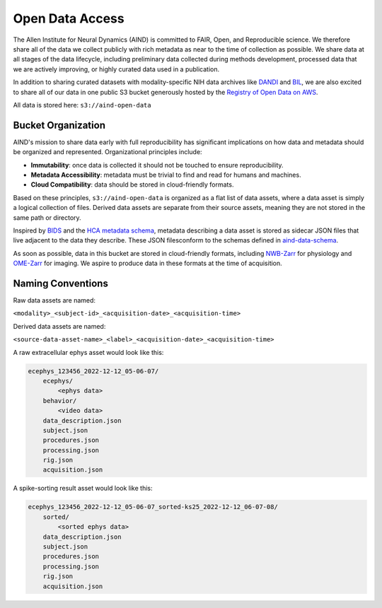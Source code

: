 ################
Open Data Access
################

The Allen Institute for Neural Dynamics (AIND) is committed to FAIR, Open, 
and Reproducible science. We therefore share all of the data we collect publicly 
with rich metadata as near to the time of collection as possible. We share data 
at all stages of the data lifecycle, including preliminary data collected 
during methods development, processed data that we are actively improving,
or highly curated data used in a publication.

In addition to sharing curated datasets with modality-specific NIH data archives 
like `DANDI <https://dandiarchive.org/>`_ and `BIL <https://www.brainimagelibrary.org/>`_, 
we are also excited to share all of our data in one public S3 bucket generously 
hosted by the `Registry of Open Data on AWS <https://registry.opendata.aws/>`_. 

All data is stored here: ``s3://aind-open-data``

*******************
Bucket Organization
*******************

AIND's mission to share data early with full reproducibility has significant 
implications on how data and metadata should be organized and represented. 
Organizational principles include:

* **Immutability**: once data is collected it should not be touched to ensure reproducibility.
* **Metadata Accessibility**: metadata must be trivial to find and read for humans and machines.
* **Cloud Compatibility**: data should be stored in cloud-friendly formats.

Based on these principles, ``s3://aind-open-data`` is organized as a flat list of
data assets, where a data asset is simply a logical collection of files.  Derived data assets are 
separate from their source assets, meaning they are not stored in the same path or directory. 

Inspired by `BIDS <https://bids.neuroimaging.io/>`_ and the 
`HCA metadata schema <https://data.humancellatlas.org/metadata/structure>`_, metadata 
describing a data asset is stored as sidecar JSON files that live adjacent to the data
they describe. These JSON filesconform to the schemas defined in 
`aind-data-schema <https://github.com/AllenNeuralDynamics/aind-data-schema>`_. 

As soon as possible, data in this bucket are stored in cloud-friendly formats, including 
`NWB-Zarr <https://github.com/hdmf-dev/hdmf-zarr>`_ for physiology and 
`OME-Zarr <https://ome-zarr.readthedocs.io/>`_ for imaging. We aspire to produce data in
these formats at the time of acquisition.

******************
Naming Conventions
******************

Raw data assets are named:

``<modality>_<subject-id>_<acquisition-date>_<acquisition-time>``

Derived data assets are named:

``<source-data-asset-name>_<label>_<acquisition-date>_<acquisition-time>``

A raw extracellular ephys asset would look like this:

.. code-block:: text

    ecephys_123456_2022-12-12_05-06-07/
        ecephys/
            <ephys data>
        behavior/
            <video data>
        data_description.json
        subject.json
        procedures.json
        processing.json
        rig.json
        acquisition.json

A spike-sorting result asset would look like this:

.. code-block:: text

    ecephys_123456_2022-12-12_05-06-07_sorted-ks25_2022-12-12_06-07-08/
        sorted/
            <sorted ephys data>
        data_description.json
        subject.json
        procedures.json
        processing.json
        rig.json
        acquisition.json







